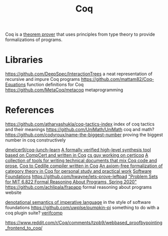 #+TITLE: Coq

Coq is a [[file:theoremprover.org][theorem prover]] that uses principles from type theory to provide formalizations of programs.

* Libraries
https://github.com/DeepSpec/InteractionTrees a neat representation of recursive and impure Coq programs
https://github.com/mattam82/Coq-Equations function definitions for Coq
https://github.com/MetaCoq/metacoq metaprogramming
* References
https://github.com/atharvashukla/coq-tactics-index index of coq tactics and their meanings
https://github.com/UniMath/UniMath coq and math?
https://github.com/codyroux/name-the-biggest-number proving the biggest number in coq constructively

[[https://github.com/dmelcer9/coq-lunch-learn][dmelcer9/coq-lunch-learn]]
[[https://reddit.com/r/ProgrammingLanguages/comments/hx442x/a_formally_verified_highlevel_synthesis_tool][A formally verified high-level synthesis tool based on CompCert and written in Coq]]
[[https://www.cs.princeton.edu/~ckorkut/][cs guy working on certicoq]]
[[https://github.com/cpitclaudel/alectryon][A collection of tools for writing technical documents that mix Coq code and prose.]]
[[https://github.com/pedrotst/coquedille][Coq to Cedille compiler written in Coq]]
[[https://github.com/jwiegley/category-theory][An axiom-free formalization of category theory in Coq for personal study and practical work]]
[[https://softwarefoundations.cis.upenn.edu][Software Foundations]]
https://github.com/hwayne/lets-prove-leftpad
[[https://github.com/mit-frap/spring20]["Problem Sets for MIT 6.822 Formal Reasoning About Programs, Spring 2020"]]
https://github.com/achlipala/frapapp formal reasoning about programs website

[[https://github.com/bendy/DenotationalSemantics][denotational semantics of imperative language]] in the style of software foundations
https://github.com/uwplse/pumpkin-pi something to do with a coq plugin suite?
[[https://verifcomp.dbp.io/][verifcomp]]

https://www.reddit.com/r/Coq/comments/tzpb9/webbased_proofbypointing_frontend_to_coq/
